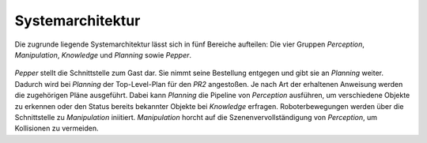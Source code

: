 =============
Systemarchitektur
=============
Die zugrunde liegende Systemarchitektur lässt sich in fünf Bereiche aufteilen: Die vier Gruppen *Perception*, *Manipulation*, *Knowledge* und *Planning* sowie *Pepper*.

.. figure:: architektur.png


*Pepper* stellt die Schnittstelle zum Gast dar. Sie nimmt seine Bestellung entgegen und gibt sie an *Planning* weiter. Dadurch wird bei *Planning* der Top-Level-Plan für den *PR2* angestoßen. Je nach Art der erhaltenen Anweisung werden die zugehörigen Pläne ausgeführt. Dabei kann *Planning* die Pipeline von *Perception* ausführen, um verschiedene Objekte zu erkennen oder den Status bereits bekannter Objekte bei *Knowledge* erfragen. Roboterbewegungen werden über die Schnittstelle zu *Manipulation* iniitiert. *Manipulation* horcht auf die Szenenvervollständigung von *Perception*, um Kollisionen zu vermeiden.
